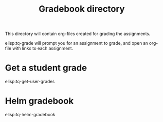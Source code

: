 #+TITLE: Gradebook directory

This directory will contain org-files created for grading the assignments.

elisp:tq-grade will prompt you for an assignment to grade, and open an org-file with links to each assignment.

* Get a student grade

elisp:tq-get-user-grades

* Helm gradebook

elisp:tq-helm-gradebook

